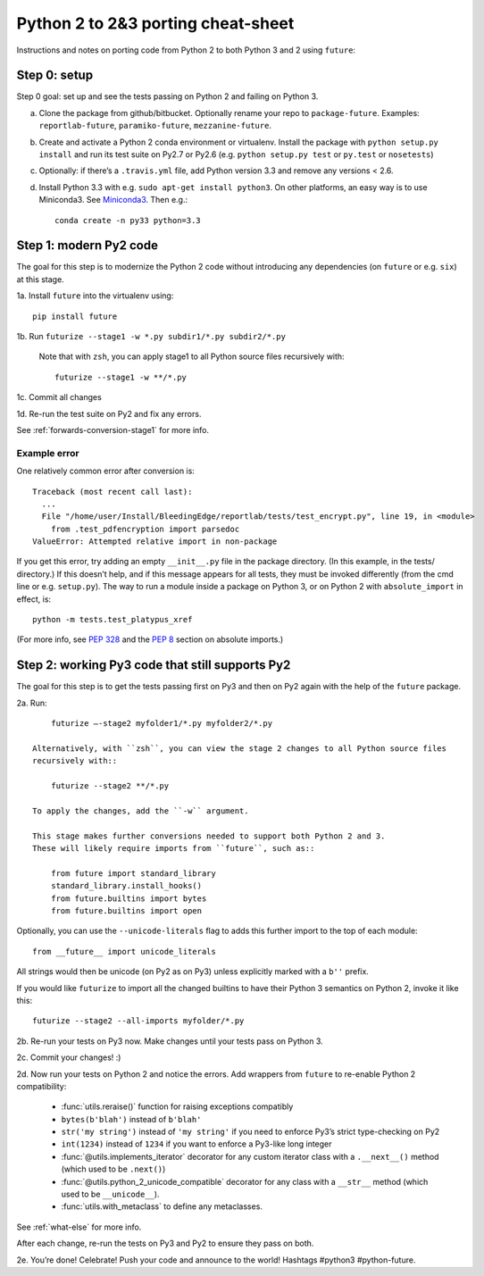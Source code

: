 .. _porting:

Python 2 to 2&3 porting cheat-sheet
===================================

Instructions and notes on porting code from Python 2 to both Python 3 and 2 using ``future``:

.. _porting-setup:

Step 0: setup
-------------

Step 0 goal: set up and see the tests passing on Python 2 and failing on Python 3.

a. Clone the package from github/bitbucket. Optionally rename your repo to ``package-future``. Examples: ``reportlab-future``, ``paramiko-future``, ``mezzanine-future``.
b. Create and activate a Python 2 conda environment or virtualenv. Install the package with ``python setup.py install`` and run its test suite on Py2.7 or Py2.6 (e.g. ``python setup.py test`` or ``py.test`` or ``nosetests``)
c. Optionally: if there’s a ``.travis.yml`` file, add Python version 3.3 and remove any versions < 2.6.
d. Install Python 3.3 with e.g. ``sudo apt-get install python3``. On other platforms, an easy way is to use Miniconda3. See `Miniconda3 <http://repo.continuum.io/miniconda/index.html>`_. Then e.g.::
    
    conda create -n py33 python=3.3

.. _porting-step1:

Step 1: modern Py2 code
-----------------------

The goal for this step is to modernize the Python 2 code without introducing any dependencies (on ``future`` or e.g. ``six``) at this stage.

1a. Install ``future`` into the virtualenv using::
      
          pip install future
  
1b. Run ``futurize --stage1 -w *.py subdir1/*.py subdir2/*.py``

    Note that with ``zsh``, you can apply stage1 to all Python source files
    recursively with::

        futurize --stage1 -w **/*.py

1c. Commit all changes

1d. Re-run the test suite on Py2 and fix any errors.

See :ref:`forwards-conversion-stage1` for more info.


Example error
~~~~~~~~~~~~~

One relatively common error after conversion is::

    Traceback (most recent call last):
      ... 
      File "/home/user/Install/BleedingEdge/reportlab/tests/test_encrypt.py", line 19, in <module>
        from .test_pdfencryption import parsedoc
    ValueError: Attempted relative import in non-package

If you get this error, try adding an empty ``__init__.py`` file in the package
directory. (In this example, in the tests/ directory.) If this doesn’t help,
and if this message appears for all tests, they must be invoked differently
(from the cmd line or e.g. ``setup.py``). The way to run a module inside a
package on Python 3, or on Python 2 with ``absolute_import`` in effect, is::

    python -m tests.test_platypus_xref

(For more info, see `PEP 328 <http://www.python.org/dev/peps/pep-0328/>`_ and
the `PEP 8 <http://www.python.org/dev/peps/pep-0008/>`_ section on absolute
imports.)


.. _porting-step2:

Step 2: working Py3 code that still supports Py2
------------------------------------------------

The goal for this step is to get the tests passing first on Py3 and then on Py2
again with the help of the ``future`` package.

2a. Run::

        futurize —-stage2 myfolder1/*.py myfolder2/*.py

    Alternatively, with ``zsh``, you can view the stage 2 changes to all Python source files
    recursively with::

        futurize --stage2 **/*.py

    To apply the changes, add the ``-w`` argument.

    This stage makes further conversions needed to support both Python 2 and 3.
    These will likely require imports from ``future``, such as::

        from future import standard_library
        standard_library.install_hooks()
        from future.builtins import bytes
        from future.builtins import open

Optionally, you can use the ``--unicode-literals`` flag to adds this further
import to the top of each module::

    from __future__ import unicode_literals

All strings would then be unicode (on Py2 as on Py3) unless explicitly marked
with a ``b''`` prefix.

If you would like ``futurize`` to import all the changed builtins to have their
Python 3 semantics on Python 2, invoke it like this::

    futurize --stage2 --all-imports myfolder/*.py

   
2b. Re-run your tests on Py3 now. Make changes until your tests pass on Python 3.

2c. Commit your changes! :)

2d. Now run your tests on Python 2 and notice the errors. Add wrappers from ``future`` to re-enable Python 2 compatibility:

    - :func:`utils.reraise()` function for raising exceptions compatibly
    - ``bytes(b'blah')`` instead of ``b'blah'``
    - ``str('my string')`` instead of ``'my string'`` if you need to enforce Py3’s strict type-checking on Py2
    - ``int(1234)`` instead of ``1234`` if you want to enforce a Py3-like long integer
    - :func:`@utils.implements_iterator` decorator for any custom iterator class with a ``.__next__()`` method (which used to be ``.next()``)
    - :func:`@utils.python_2_unicode_compatible` decorator for any class with a ``__str__`` method (which used to be ``__unicode__``).
    - :func:`utils.with_metaclass` to define any metaclasses.

See :ref:`what-else` for more info.

After each change, re-run the tests on Py3 and Py2 to ensure they pass on both.

2e. You’re done! Celebrate! Push your code and announce to the world! Hashtags
#python3 #python-future.
